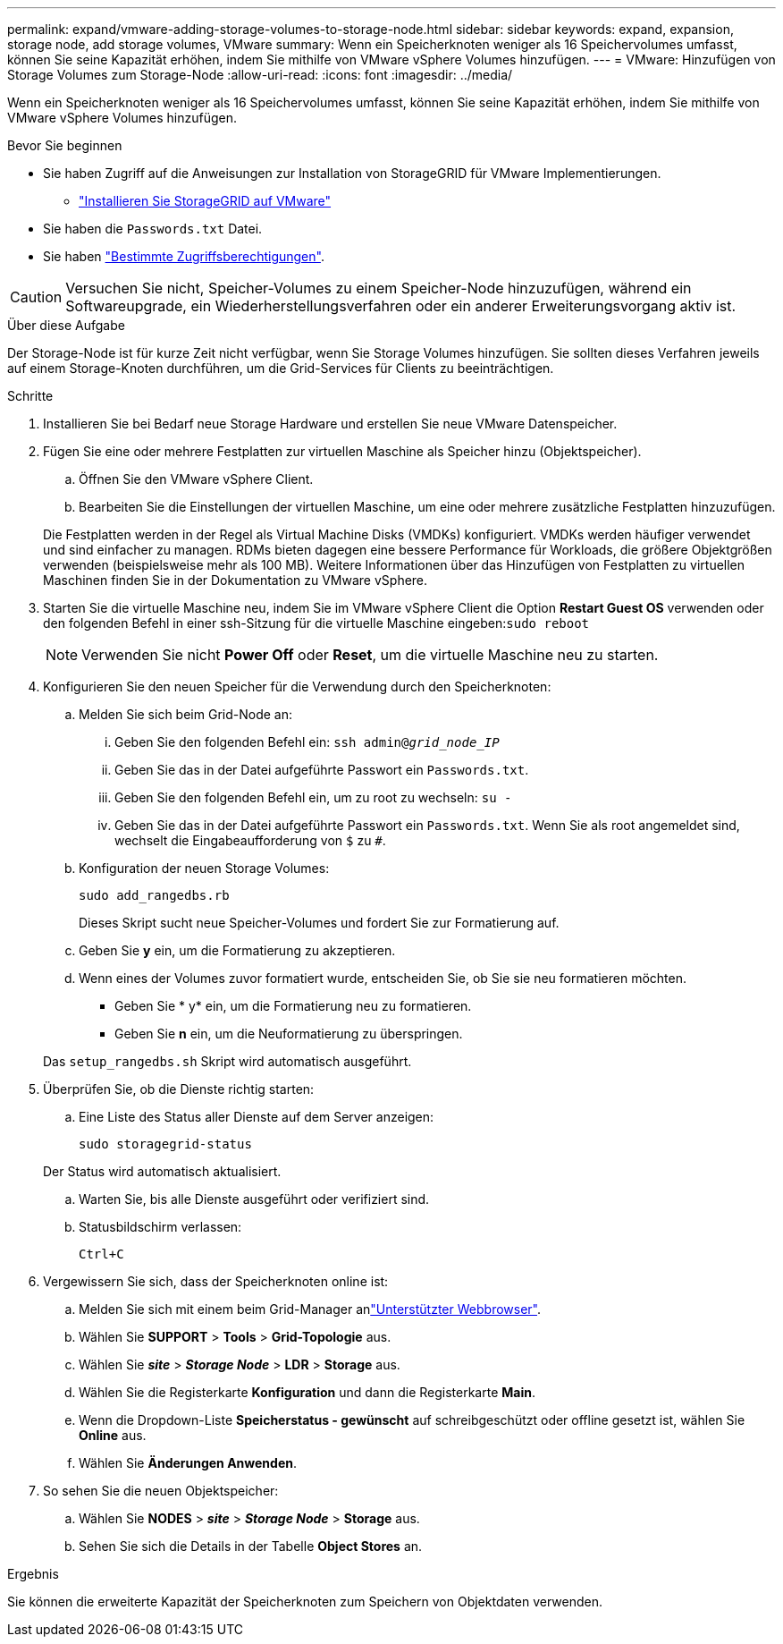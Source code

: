 ---
permalink: expand/vmware-adding-storage-volumes-to-storage-node.html 
sidebar: sidebar 
keywords: expand, expansion, storage node, add storage volumes, VMware 
summary: Wenn ein Speicherknoten weniger als 16 Speichervolumes umfasst, können Sie seine Kapazität erhöhen, indem Sie mithilfe von VMware vSphere Volumes hinzufügen. 
---
= VMware: Hinzufügen von Storage Volumes zum Storage-Node
:allow-uri-read: 
:icons: font
:imagesdir: ../media/


[role="lead"]
Wenn ein Speicherknoten weniger als 16 Speichervolumes umfasst, können Sie seine Kapazität erhöhen, indem Sie mithilfe von VMware vSphere Volumes hinzufügen.

.Bevor Sie beginnen
* Sie haben Zugriff auf die Anweisungen zur Installation von StorageGRID für VMware Implementierungen.
+
** link:../vmware/index.html["Installieren Sie StorageGRID auf VMware"]


* Sie haben die `Passwords.txt` Datei.
* Sie haben link:../admin/admin-group-permissions.html["Bestimmte Zugriffsberechtigungen"].



CAUTION: Versuchen Sie nicht, Speicher-Volumes zu einem Speicher-Node hinzuzufügen, während ein Softwareupgrade, ein Wiederherstellungsverfahren oder ein anderer Erweiterungsvorgang aktiv ist.

.Über diese Aufgabe
Der Storage-Node ist für kurze Zeit nicht verfügbar, wenn Sie Storage Volumes hinzufügen. Sie sollten dieses Verfahren jeweils auf einem Storage-Knoten durchführen, um die Grid-Services für Clients zu beeinträchtigen.

.Schritte
. Installieren Sie bei Bedarf neue Storage Hardware und erstellen Sie neue VMware Datenspeicher.
. Fügen Sie eine oder mehrere Festplatten zur virtuellen Maschine als Speicher hinzu (Objektspeicher).
+
.. Öffnen Sie den VMware vSphere Client.
.. Bearbeiten Sie die Einstellungen der virtuellen Maschine, um eine oder mehrere zusätzliche Festplatten hinzuzufügen.


+
Die Festplatten werden in der Regel als Virtual Machine Disks (VMDKs) konfiguriert. VMDKs werden häufiger verwendet und sind einfacher zu managen. RDMs bieten dagegen eine bessere Performance für Workloads, die größere Objektgrößen verwenden (beispielsweise mehr als 100 MB). Weitere Informationen über das Hinzufügen von Festplatten zu virtuellen Maschinen finden Sie in der Dokumentation zu VMware vSphere.

. Starten Sie die virtuelle Maschine neu, indem Sie im VMware vSphere Client die Option *Restart Guest OS* verwenden oder den folgenden Befehl in einer ssh-Sitzung für die virtuelle Maschine eingeben:``sudo reboot``
+

NOTE: Verwenden Sie nicht *Power Off* oder *Reset*, um die virtuelle Maschine neu zu starten.

. Konfigurieren Sie den neuen Speicher für die Verwendung durch den Speicherknoten:
+
.. Melden Sie sich beim Grid-Node an:
+
... Geben Sie den folgenden Befehl ein: `ssh admin@_grid_node_IP_`
... Geben Sie das in der Datei aufgeführte Passwort ein `Passwords.txt`.
... Geben Sie den folgenden Befehl ein, um zu root zu wechseln: `su -`
... Geben Sie das in der Datei aufgeführte Passwort ein `Passwords.txt`. Wenn Sie als root angemeldet sind, wechselt die Eingabeaufforderung von `$` zu `#`.


.. Konfiguration der neuen Storage Volumes:
+
`sudo add_rangedbs.rb`

+
Dieses Skript sucht neue Speicher-Volumes und fordert Sie zur Formatierung auf.

.. Geben Sie *y* ein, um die Formatierung zu akzeptieren.
.. Wenn eines der Volumes zuvor formatiert wurde, entscheiden Sie, ob Sie sie neu formatieren möchten.
+
*** Geben Sie * y* ein, um die Formatierung neu zu formatieren.
*** Geben Sie *n* ein, um die Neuformatierung zu überspringen.




+
Das `setup_rangedbs.sh` Skript wird automatisch ausgeführt.

. Überprüfen Sie, ob die Dienste richtig starten:
+
.. Eine Liste des Status aller Dienste auf dem Server anzeigen:
+
`sudo storagegrid-status`

+
Der Status wird automatisch aktualisiert.

.. Warten Sie, bis alle Dienste ausgeführt oder verifiziert sind.
.. Statusbildschirm verlassen:
+
`Ctrl+C`



. Vergewissern Sie sich, dass der Speicherknoten online ist:
+
.. Melden Sie sich mit einem beim Grid-Manager anlink:../admin/web-browser-requirements.html["Unterstützter Webbrowser"].
.. Wählen Sie *SUPPORT* > *Tools* > *Grid-Topologie* aus.
.. Wählen Sie *_site_* > *_Storage Node_* > *LDR* > *Storage* aus.
.. Wählen Sie die Registerkarte *Konfiguration* und dann die Registerkarte *Main*.
.. Wenn die Dropdown-Liste *Speicherstatus - gewünscht* auf schreibgeschützt oder offline gesetzt ist, wählen Sie *Online* aus.
.. Wählen Sie *Änderungen Anwenden*.


. So sehen Sie die neuen Objektspeicher:
+
.. Wählen Sie *NODES* > *_site_* > *_Storage Node_* > *Storage* aus.
.. Sehen Sie sich die Details in der Tabelle *Object Stores* an.




.Ergebnis
Sie können die erweiterte Kapazität der Speicherknoten zum Speichern von Objektdaten verwenden.
